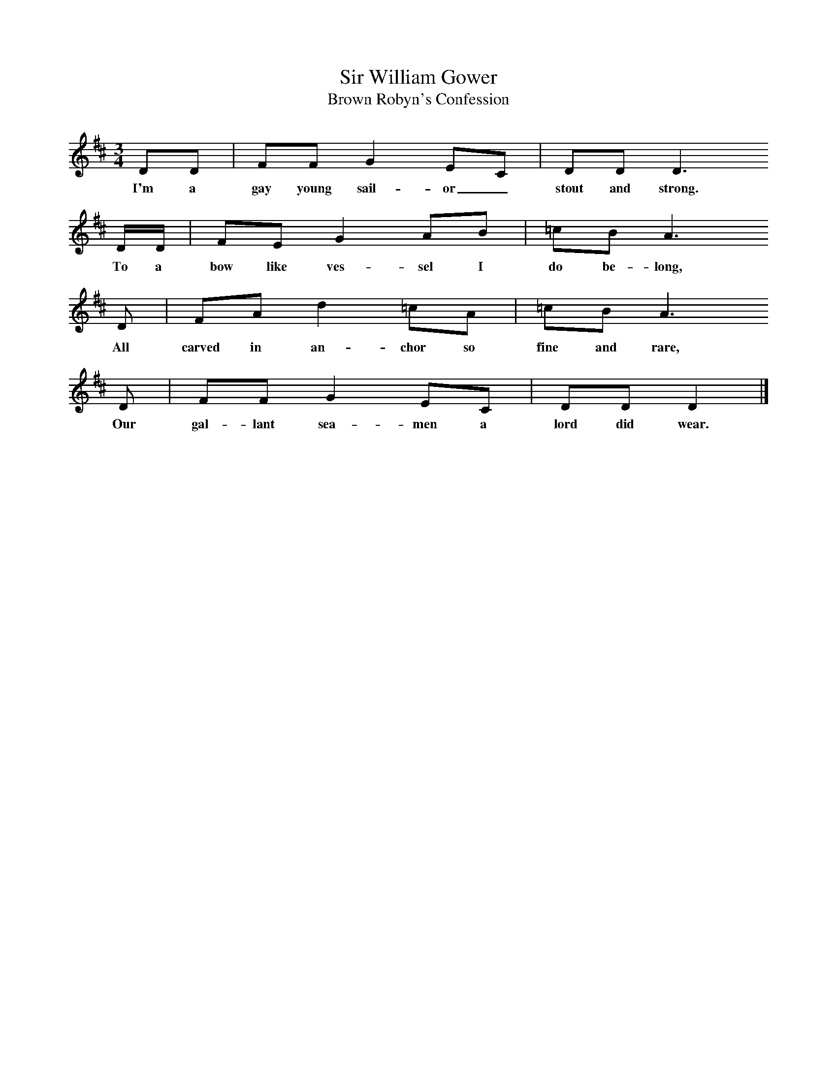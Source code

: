 X:1     %Music
T:Sir William Gower
T:Brown Robyn's Confession
B:Cecil Sharp's Collection of English Folk Songs, Vol 1, p 63, No 13, ed Maud Karpeles , Oxford University Press, 1974
S:Mrs Betsy Prince (76) at Haselbury Plucknett, Somerset, 27 December 1905
Z:Cecil Sharp
F:http://www.folkinfo.org/songs
M:3/4     %Meter
L:1/8     %
K:D
DD |FF G2 EC |DD D3       
w:I'm a gay young sail-or_ stout and strong.     
D/D/ |FE G2 AB | =cB A3
w:To a bow like ves-sel I do be-long,
 D |FA d2 =cA |=cB A3    
w:All carved in an-chor so fine and rare,
D |FF G2 EC | DD D2  |]
w:Our gal-lant sea-men a lord did wear.